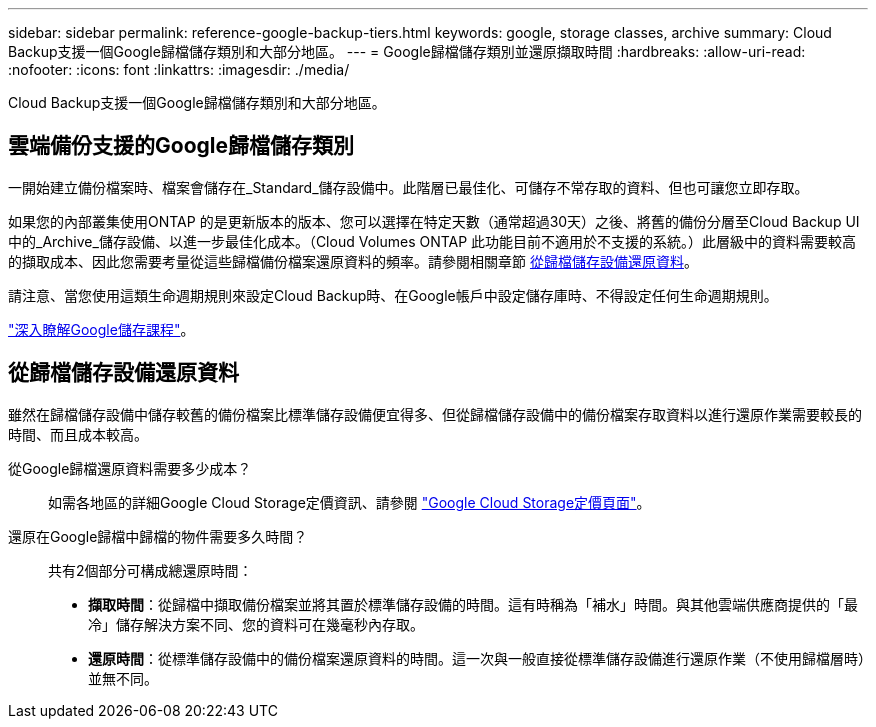 ---
sidebar: sidebar 
permalink: reference-google-backup-tiers.html 
keywords: google, storage classes, archive 
summary: Cloud Backup支援一個Google歸檔儲存類別和大部分地區。 
---
= Google歸檔儲存類別並還原擷取時間
:hardbreaks:
:allow-uri-read: 
:nofooter: 
:icons: font
:linkattrs: 
:imagesdir: ./media/


[role="lead"]
Cloud Backup支援一個Google歸檔儲存類別和大部分地區。



== 雲端備份支援的Google歸檔儲存類別

一開始建立備份檔案時、檔案會儲存在_Standard_儲存設備中。此階層已最佳化、可儲存不常存取的資料、但也可讓您立即存取。

如果您的內部叢集使用ONTAP 的是更新版本的版本、您可以選擇在特定天數（通常超過30天）之後、將舊的備份分層至Cloud Backup UI中的_Archive_儲存設備、以進一步最佳化成本。（Cloud Volumes ONTAP 此功能目前不適用於不支援的系統。）此層級中的資料需要較高的擷取成本、因此您需要考量從這些歸檔備份檔案還原資料的頻率。請參閱相關章節 <<從歸檔儲存設備還原資料,從歸檔儲存設備還原資料>>。

請注意、當您使用這類生命週期規則來設定Cloud Backup時、在Google帳戶中設定儲存庫時、不得設定任何生命週期規則。

https://cloud.google.com/storage/docs/storage-classes["深入瞭解Google儲存課程"^]。



== 從歸檔儲存設備還原資料

雖然在歸檔儲存設備中儲存較舊的備份檔案比標準儲存設備便宜得多、但從歸檔儲存設備中的備份檔案存取資料以進行還原作業需要較長的時間、而且成本較高。

從Google歸檔還原資料需要多少成本？:: 如需各地區的詳細Google Cloud Storage定價資訊、請參閱 https://cloud.google.com/storage/pricing["Google Cloud Storage定價頁面"^]。
還原在Google歸檔中歸檔的物件需要多久時間？:: 共有2個部分可構成總還原時間：
+
--
* *擷取時間*：從歸檔中擷取備份檔案並將其置於標準儲存設備的時間。這有時稱為「補水」時間。與其他雲端供應商提供的「最冷」儲存解決方案不同、您的資料可在幾毫秒內存取。
* *還原時間*：從標準儲存設備中的備份檔案還原資料的時間。這一次與一般直接從標準儲存設備進行還原作業（不使用歸檔層時）並無不同。


--

